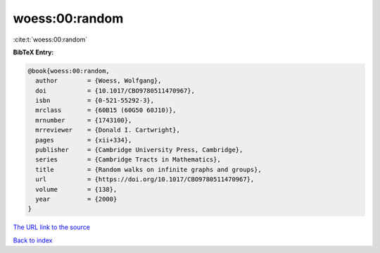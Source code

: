 woess:00:random
===============

:cite:t:`woess:00:random`

**BibTeX Entry:**

.. code-block:: bibtex

   @book{woess:00:random,
     author        = {Woess, Wolfgang},
     doi           = {10.1017/CBO9780511470967},
     isbn          = {0-521-55292-3},
     mrclass       = {60B15 (60G50 60J10)},
     mrnumber      = {1743100},
     mrreviewer    = {Donald I. Cartwright},
     pages         = {xii+334},
     publisher     = {Cambridge University Press, Cambridge},
     series        = {Cambridge Tracts in Mathematics},
     title         = {Random walks on infinite graphs and groups},
     url           = {https://doi.org/10.1017/CBO9780511470967},
     volume        = {138},
     year          = {2000}
   }
`The URL link to the source <https://doi.org/10.1017/CBO9780511470967>`_


`Back to index <../By-Cite-Keys.html>`_
